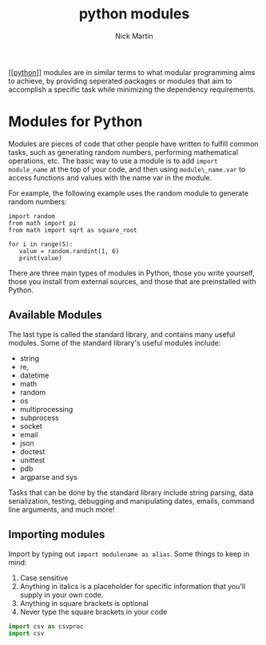 #+title: python modules
#+author: Nick Martin
#+email: nmartin84@gmail.com
#+created: [2021-01-02 17:01]
#+roam_tags: programming

[[[[file:202101171320-python.org][python]]]] modules are in similar terms to what modular programming aims to
achieve, by providing seperated packages or modules that aim to accomplish a
specific task while minimizing the dependency requirements.

* Modules for Python

Modules are pieces of code that other people have written to fulfill
common tasks, such as generating random numbers, performing mathematical
operations, etc. The basic way to use a module is to add
=import module_name= at the top of your code, and then using
=module\_name.var= to access functions and values with the name var in
the module.

For example, the following example uses the random module to generate
random numbers:

#+BEGIN_EXAMPLE
  import random
  from math import pi
  from math import sqrt as square_root

  for i in range(5):
     value = random.randint(1, 6)
     print(value)
#+END_EXAMPLE

There are three main types of modules in Python, those you write
yourself, those you install from external sources, and those that are
preinstalled with Python.

** Available Modules

The last type is called the standard library, and contains many useful
modules. Some of the standard library's useful modules include:

- string
- re,
- datetime
- math
- random
- os
- multiprocessing
- subprocess
- socket
- email
- json
- doctest
- unittest
- pdb
- argparse and sys

Tasks that can be done by the standard library include string parsing,
data serialization, testing, debugging and manipulating dates, emails,
command line arguments, and much more!

** Importing modules

Import by typing out =import modulename as alias=. Some things to keep
in mind:

1. Case sensitive
2. Anything in italics is a placeholder for specific information that
   you'll supply in your own code.
3. Anything in square brackets is optional
4. Never type the square brackets in your code

#+BEGIN_SRC python
  import csv as csvproc
  import csv
#+END_SRC
